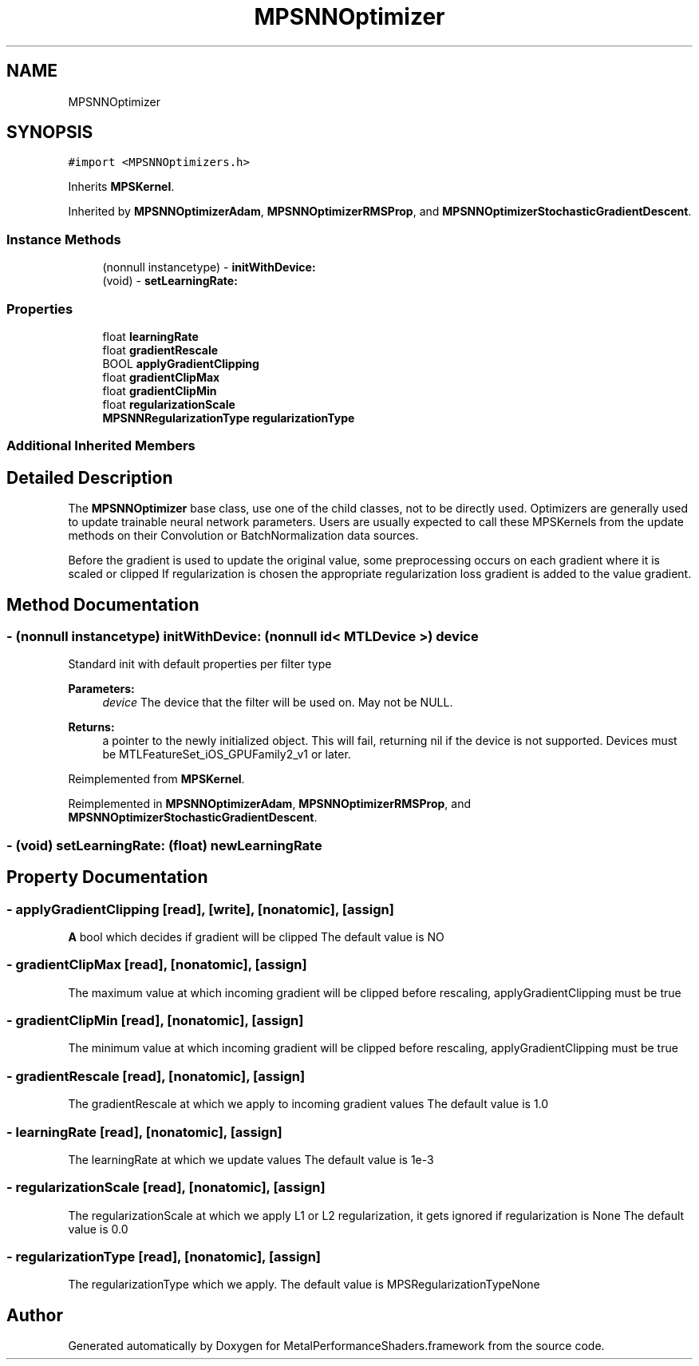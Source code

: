 .TH "MPSNNOptimizer" 3 "Sat May 12 2018" "Version MetalPerformanceShaders-116" "MetalPerformanceShaders.framework" \" -*- nroff -*-
.ad l
.nh
.SH NAME
MPSNNOptimizer
.SH SYNOPSIS
.br
.PP
.PP
\fC#import <MPSNNOptimizers\&.h>\fP
.PP
Inherits \fBMPSKernel\fP\&.
.PP
Inherited by \fBMPSNNOptimizerAdam\fP, \fBMPSNNOptimizerRMSProp\fP, and \fBMPSNNOptimizerStochasticGradientDescent\fP\&.
.SS "Instance Methods"

.in +1c
.ti -1c
.RI "(nonnull instancetype) \- \fBinitWithDevice:\fP"
.br
.ti -1c
.RI "(void) \- \fBsetLearningRate:\fP"
.br
.in -1c
.SS "Properties"

.in +1c
.ti -1c
.RI "float \fBlearningRate\fP"
.br
.ti -1c
.RI "float \fBgradientRescale\fP"
.br
.ti -1c
.RI "BOOL \fBapplyGradientClipping\fP"
.br
.ti -1c
.RI "float \fBgradientClipMax\fP"
.br
.ti -1c
.RI "float \fBgradientClipMin\fP"
.br
.ti -1c
.RI "float \fBregularizationScale\fP"
.br
.ti -1c
.RI "\fBMPSNNRegularizationType\fP \fBregularizationType\fP"
.br
.in -1c
.SS "Additional Inherited Members"
.SH "Detailed Description"
.PP 
The \fBMPSNNOptimizer\fP base class, use one of the child classes, not to be directly used\&. Optimizers are generally used to update trainable neural network parameters\&. Users are usually expected to call these MPSKernels from the update methods on their Convolution or BatchNormalization data sources\&.
.PP
Before the gradient is used to update the original value, some preprocessing occurs on each gradient where it is scaled or clipped If regularization is chosen the appropriate regularization loss gradient is added to the value gradient\&. 
.SH "Method Documentation"
.PP 
.SS "\- (nonnull instancetype) initWithDevice: (nonnull id< MTLDevice >) device"
Standard init with default properties per filter type 
.PP
\fBParameters:\fP
.RS 4
\fIdevice\fP The device that the filter will be used on\&. May not be NULL\&. 
.RE
.PP
\fBReturns:\fP
.RS 4
a pointer to the newly initialized object\&. This will fail, returning nil if the device is not supported\&. Devices must be MTLFeatureSet_iOS_GPUFamily2_v1 or later\&. 
.RE
.PP

.PP
Reimplemented from \fBMPSKernel\fP\&.
.PP
Reimplemented in \fBMPSNNOptimizerAdam\fP, \fBMPSNNOptimizerRMSProp\fP, and \fBMPSNNOptimizerStochasticGradientDescent\fP\&.
.SS "\- (void) setLearningRate: (float) newLearningRate"

.SH "Property Documentation"
.PP 
.SS "\- applyGradientClipping\fC [read]\fP, \fC [write]\fP, \fC [nonatomic]\fP, \fC [assign]\fP"
\fBA\fP bool which decides if gradient will be clipped  The default value is NO 
.SS "\- gradientClipMax\fC [read]\fP, \fC [nonatomic]\fP, \fC [assign]\fP"
The maximum value at which incoming gradient will be clipped before rescaling, applyGradientClipping must be true 
.SS "\- gradientClipMin\fC [read]\fP, \fC [nonatomic]\fP, \fC [assign]\fP"
The minimum value at which incoming gradient will be clipped before rescaling, applyGradientClipping must be true 
.SS "\- gradientRescale\fC [read]\fP, \fC [nonatomic]\fP, \fC [assign]\fP"
The gradientRescale at which we apply to incoming gradient values  The default value is 1\&.0 
.SS "\- learningRate\fC [read]\fP, \fC [nonatomic]\fP, \fC [assign]\fP"
The learningRate at which we update values  The default value is 1e-3 
.SS "\- regularizationScale\fC [read]\fP, \fC [nonatomic]\fP, \fC [assign]\fP"
The regularizationScale at which we apply L1 or L2 regularization, it gets ignored if regularization is None  The default value is 0\&.0 
.SS "\- regularizationType\fC [read]\fP, \fC [nonatomic]\fP, \fC [assign]\fP"
The regularizationType which we apply\&.  The default value is MPSRegularizationTypeNone 

.SH "Author"
.PP 
Generated automatically by Doxygen for MetalPerformanceShaders\&.framework from the source code\&.
